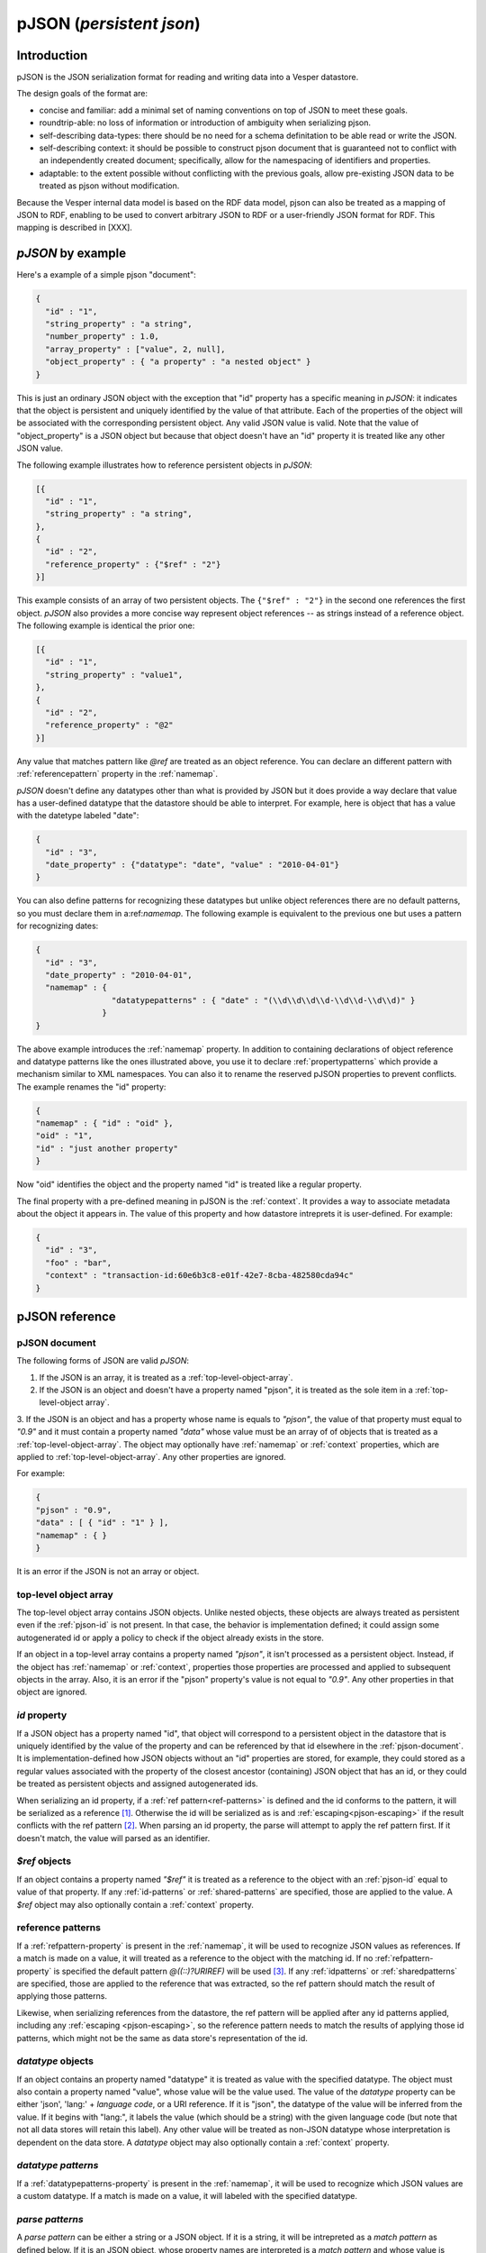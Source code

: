 pJSON (`persistent json`)
*************************

Introduction
============

pJSON is the JSON serialization format for reading and writing data into a Vesper datastore. 

The design goals of the format are:

* concise and familiar: add a minimal set of naming conventions on top of JSON to meet these goals.
* roundtrip-able: no loss of information or introduction of ambiguity when serializing pjson.
* self-describing data-types: there should be no need for a schema definitation to be able read or write the JSON.
* self-describing context: it should be possible to construct pjson document that is guaranteed not to conflict with an independently created document; specifically, allow for the namespacing of identifiers and properties.
* adaptable: to the extent possible without conflicting with the previous goals, allow pre-existing JSON data to be treated as pjson without modification.

Because the Vesper internal data model is based on the RDF data model, pjson can also be treated as a mapping of JSON to RDF, enabling to be used to convert arbitrary JSON to RDF or a user-friendly JSON format for RDF. This mapping is described in [XXX].

`pJSON` by example
==================

Here's a example of a simple pjson "document":

.. code-block:: javascript

  {
    "id" : "1",
    "string_property" : "a string",
    "number_property" : 1.0,
    "array_property" : ["value", 2, null],
    "object_property" : { "a property" : "a nested object" }
  }

This is just an ordinary JSON object with the exception that "id" property has a specific meaning in `pJSON`: it indicates that the object is persistent and uniquely identified by the value of that attribute. Each of the properties of the object will be associated with the corresponding persistent object. Any valid JSON value is valid. Note that the value of "object_property" is a JSON object but because that object doesn't have an "id" property it is treated like any other JSON value. 

The following example illustrates how to reference persistent objects in `pJSON`:

.. code-block:: javascript

  [{
    "id" : "1",
    "string_property" : "a string",
  },
  { 
    "id" : "2",
    "reference_property" : {"$ref" : "2"}
  }]

This example consists of an array of two persistent objects. The ``{"$ref" : "2"}`` in the second one references the first object. `pJSON` also provides a more concise way represent object references -- as strings instead of a reference object. The following example is identical the prior one:

.. code-block:: javascript

  [{
    "id" : "1",
    "string_property" : "value1",
  },
  { 
    "id" : "2",
    "reference_property" : "@2"
  }]

Any value that matches pattern like `@ref` are treated as an object reference. You can declare an different pattern with :ref:`referencepattern` property in the :ref:`namemap`.

`pJSON` doesn't define any datatypes other than what is provided by JSON but it does provide a way declare that value has a user-defined datatype that the datastore should be able to interpret. For example, here is object that has a value with the datetype labeled "date":

.. code-block:: javascript

  {
    "id" : "3",
    "date_property" : {"datatype": "date", "value" : "2010-04-01"}
  }

You can also define patterns for recognizing these datatypes but unlike object references 
there are no default patterns, so you must declare them in a:ref:`namemap`. The following example 
is equivalent to the previous one but uses a pattern for recognizing dates:

.. code-block:: javascript

  {
    "id" : "3",
    "date_property" : "2010-04-01",
    "namemap" : { 
                  "datatypepatterns" : { "date" : "(\\d\\d\\d\\d-\\d\\d-\\d\\d)" }
                }    
  }

The above example introduces the :ref:`namemap` property.
In addition to containing declarations of object reference and datatype patterns like the ones illustrated above, 
you use it to declare :ref:`propertypatterns` which provide a mechanism similar to XML namespaces.
You can also it to rename the reserved pJSON properties to prevent conflicts. The example renames the "id" property:

.. code-block:: javascript

  {
  "namemap" : { "id" : "oid" },
  "oid" : "1",
  "id" : "just another property"
  }
 
Now "oid" identifies the object and the property named "id" is treated like a regular property.

The final property with a pre-defined meaning in pJSON is the :ref:`context`. It provides a way to associate 
metadata about the object it appears in. The value of this property and how datastore intreprets it is user-defined. For example:

.. code-block:: javascript

  {
    "id" : "3",
    "foo" : "bar",
    "context" : "transaction-id:60e6b3c8-e01f-42e7-8cba-482580cda94c"
  }

pJSON reference
===============

.. _ref-pjson-document:

pJSON document
--------------

The following forms of JSON are valid `pJSON`:

1. If the JSON is an array, it is treated as a :ref:`top-level-object-array`.

2. If the JSON is an object and doesn't have a property named "pjson", it is treated as the sole item in a :ref:`top-level-object array`.

3. If the JSON is an object and has a property whose name is equals to *"pjson"*,
the value of that property must equal to *"0.9"* and it must contain a property named *"data"*
whose value must be an array of of objects that is treated as a :ref:`top-level-object-array`.
The object may optionally have :ref:`namemap` or :ref:`context` properties, which are applied to :ref:`top-level-object-array`. Any other properties are ignored. 

For example:

.. code-block:: javascript
  
  {
  "pjson" : "0.9",
  "data" : [ { "id" : "1" } ],
  "namemap" : { }
  }

It is an error if the JSON is not an array or object.

.. _top-level-object-array:

top-level object array
----------------------

The top-level object array contains JSON objects. Unlike nested objects, these objects are always treated as persistent even if the :ref:`pjson-id` is not present. In that case, the behavior is implementation defined; it could assign some autogenerated id or apply a policy to check if the object already exists in the store. 

If an object in a top-level array contains a property named *"pjson"*, it isn't processed as a persistent object. Instead, if the object has :ref:`namemap` or :ref:`context`, properties those properties are processed and applied to subsequent objects in the array. Also, it is an error if the "pjson" property's value is not equal to *"0.9"*. Any other properties in that object are ignored. 

.. _ref-pjson-id:

`id` property
-------------

If a JSON object has a property named "id", that object will correspond to a persistent object 
in the datastore that is uniquely identified by the value of the property and can be referenced by that id elsewhere in the :ref:`pjson-document`. It is implementation-defined how JSON objects without an "id" properties are stored, for example, they could stored as a regular values associated with the property of the closest ancestor (containing) JSON object that has an id, or they could be treated as persistent objects and assigned autogenerated ids.

When serializing an id property, if a :ref:`ref pattern<ref-patterns>` is defined and the id conforms to the pattern, it will be serialized as a reference [1]_. Otherwise the id will be serialized as is and :ref:`escaping<pjson-escaping>` if the result conflicts with the ref pattern [2]_. When parsing an id property, the parse will attempt to apply the ref pattern first. If it doesn't match, the value will parsed as an identifier.

.. _ref-pjson-ref-object:

`$ref` objects
--------------

If an object contains a property named *"$ref"* it is treated as a reference to the object with an :ref:`pjson-id` equal to value of that property. If any :ref:`id-patterns` or :ref:`shared-patterns` are specified, those are applied to the value. A `$ref` object may also optionally contain a :ref:`context` property.

.. _ref-ref-patterns:

reference patterns
------------------

If a :ref:`refpattern-property` is present in the :ref:`namemap`, it will be used to recognize JSON values as references. 
If a match is made on a value, it will treated as a reference to the object with the matching id.
If no :ref:`refpattern-property` is specified the default pattern `@((::)?URIREF)` will be used [3]_.
If any :ref:`idpatterns` or :ref:`sharedpatterns` are specified, those are applied to the reference that was extracted, so the ref pattern should match the result of applying those patterns.

Likewise, when serializing references from the datastore, the ref pattern will be applied after any id patterns
applied, including any :ref:`escaping <pjson-escaping>`, so the reference pattern needs to match 
the results of applying those id patterns, which might not be the same as data store's representation of the id.

.. _pjson-datatype-object:

`datatype` objects
-------------------

If an object contains an property named "datatype" it is treated as value with the specified datatype.
The object must also contain a property named "value", whose value will be the value used. 
The value of the `datatype` property can be either 'json', 'lang:' + *language code*, or a URI reference.
If it is "json", the datatype of the value will be inferred from the value. If it begins with "lang:", it labels the value
(which should be a string) with the given language code (but note that not all data stores will retain this label).
Any other value will be treated as non-JSON datatype whose interpretation is dependent on the data store.
A `datatype` object may also optionally contain a :ref:`context` property.

.. _ref-datatype-patterns:

`datatype patterns`
-------------------

If a :ref:`datatypepatterns-property` is present in the :ref:`namemap`, it will be used to recognize 
which JSON values are a custom datatype. If a match is made on a value, it will labeled with the specified datatype.

.. _ref-parse-pattern:

`parse patterns`
-----------------

A `parse pattern` can be either a string or a JSON object. 
If it is a string, it will be intrepreted as a `match pattern` as defined below.
If it is an JSON object, whose property names are interpreted is a `match pattern`
and whose value is intrepreted as a `replacement pattern`.

.. _ref-matchpattern:

`Match patterns`
~~~~~~~~~~~~~~~~

`Match patterns` may conform to this syntax:

*literal?*'('*regex*')'*literal?*

where *regex* is a string that will be treated as a regular expression and 
*literal* are optional strings [4]_. When processing JSON, any 
value that matches the *regex* will be treated a match.

If specified, the *literals* at the begin or end of the pattern also have to match 
but they are ignored as part of the object reference. Note that the parentheses
around the *regex* are required to delimitate the regex (even if no *literal* 
is specified) but ignored when matching values.

The regular expression syntax follows Javascript's regular expressions (but without the leading 
and trailing "/") except two special values can be included in the regex:
*ABSURI* and *URIREF*. The former will expand into regular expression matching
an absolute URL, the latter expands to regular expression that matches 
any string that looks like a relative URL and matches most strings that don't contain spaces 
or other punctuation characters not allowed in URLs.  
As an example, the default `refs` pattern is ``@((::)?URIREF)``.

If the match pattern does not match this syntax it will treated as a literal prefix 
and the regular expression will default to ".*", i.e. it will match everything after that. 
When matching a value against multiple pattern, patterns with non-emtpy literal prefixes are evaluated first.

`replacement patterns`
~~~~~~~~~~~~~~~~~~~~~~

The `replacement pattern`, if present, is used to tranform the value by replacing any occurences of 
the sequence "@@" in the replace pattern with the match obtained by the regex portion of the `match pattern`.
If a replacement pattern doesn't not contain a "@@", it will be appended at the end.

For example, this :ref:`datatypepatterns`:

``{"(\d\d\d\d-\d\d-\d\d)" : "@@T00:00:00Z"}``

will like match patterns like "2010-04-01" and pass "2010-04-01T00:00:00Z" to the datastore.

Use of the defaults for the match and replace patterns enables :ref:`propertypattern` that look very much like xml namespace declarations, for example, a :ref:`propertypattern` like this:  

.. code-block:: javascript

 { "html:" : "http://www.w3.org/1999/xhtml",
   "" : "http://example.org/myschema#"
 }

is equivalent to:

.. code-block:: javascript

 { "html:(.*)" : "http://www.w3.org/1999/xhtml@@",
  "(.*)" : "http://example.org/myschema#@@"
 }

and behaves in a similar manner to XML namespace decarations for a "html" prefix and the default namespace.

.. _ref-namemap:

`namemap` property
------------------

A `namemap` may contain the following properties: :ref:`refpattern`, :ref:`idpatterns`, :ref:`datatypepatterns`, :ref:`propertypatterns`, :ref:`sharedpatterns`, and :ref:`exclude`.

It may also contain any of the reserved `pjson` property names
(i.e. `id`, `$ref`, `namemap`, `datatype` and `context`)
If present, the value of the property is used as the reserved name.

The `namemap` will be applied to all properties and embedded objects 
contained within the JSON object that contains the property. 
If an embedded object has a "namemap" property, that namemap is merged with the parent namemap
by having any properties defined in child namemap add or replace parent namemap's property.

.. _ref-refpattern-property:

`refpattern` property
~~~~~~~~~~~~~~~~~~~~~

The value of the `refpattern` property is a :ref:`parse-pattern` or an empty string. If it is an empty string, reference pattern matching will be disabled. If the parse pattern is a JSON object, it must contain only one :ref:`matchpattern` as a property.

If a :ref:`idpatterns` are specified when parsing pJSON, it will be applied to the result the ref pattern. When serializing reference to pJSON, any specified :ref:`idpatterns` are applied before applying the refpattern to the object reference.

When serializing to pJSON, any object references that doesn't match the `refpattern` 
pattern will be serialized as :ref:`pjson-ref-object`.
Likewise, any values that is not an object reference but *does* match the `refs` 
pattern will be serialized as :ref:`pjson-datatype-object`.

.. _ref-idpatterns:

`idpatterns` property
~~~~~~~~~~~~~~~~~~~~~

XXX `idpatterns` allows persistent ids 

.. code-block:: javascript

  {
  "namemap" : {
   "idpatterns" : { "": "http://example.com/datastore#instance#" }
  },
  "id" : "1", 
  "a_ref" : "@2"
  }

http://example.com/datastore#instance#1 and http://example.com/datastore#instance#2

.. _ref-propertypatterns:

`propertypatterns`
~~~~~~~~~~~~~~~~~~~

XXX Provides a mechanism similar to XML namespaces.

.. _ref-sharedpatterns:

`sharedpatterns`
~~~~~~~~~~~~~~~~~~

XXX Applies to ids, references, and properties. It doesn't apply to datatype patterns.

.. code-block:: javascript

  {
  "namemap" : {
   "sharedpatterns" : { "": "http://myschema.com#",
      "rdf:": "http://w3c.org/RDF#",
      "(type|List)" : "http://w3c.org/RDF#",
    },
    "refpattern" : "<(ABSURI)>"
  },
  "prop1" : "@foo",
  "rdf:type" : "@rdf:List"
  }

.. _datatypepatterns-property:

`datatypepatterns`
~~~~~~~~~~~~~~~~~~

The value `datatypepatterns` is an object whose properties' names declare a datatype. The value of each property can either be a :ref:`parse-pattern` or an array of :ref:`parse-patterns`. The name of the property has the same meaning as the value of the `datatype` property of a :ref:`pjson-datatype-object`.

`exclude`
~~~~~~~~~

The value of the *"exclude"* property is a list of property names. If present, any property whose name matches one this list will be ignore when parsing the pJSON.

`context` property
------------------

The presence of a `context` property will assign that `context` to all 
properties and descendent objects contained within the JSON object.
The `context` property can also appear inside a `datatype` or `$ref` object.
In that case, the context will be applied to only that value.

.. _ref-pjson-escaping:

escaping properties and identifiers
-----------------------------------

Property names and id identifiers that begin with "::" (two colons) will have those leading colons removed when passed to the underlying datastore 
but remain present when processing :ref:`parse-patterns`. This provides an escape mechanism for representing reserved property names and avoiding false positives for :ref:`parse-patterns`. Some examples:

.. code-block:: javascript

  {
    "id" : "1",
    "::id" : "just another property",
    "::::doublecolonprop" : "the actual name of this property is ::doublecolonprop"
  }

This object has property named "id" which is escaped as "::id" to avoid conflicting with the reserved name "id". It also has a property named "::doublecolonprop", which must be written as "::::doublecolonprop" because the leading "::" will be removed. 

.. code-block:: javascript

  {
    "id" : "::foo",
    "a reference" : "@::bar",
    'namemap' : { "idpatterns" : { '': 'http://example.com/instanceA#' } }
  }

This object has an id whose value is "foo" and references an object with an id of "bar". If those values weren't proceeded with "::", the :ref:`idpatterns` would have applied and those ids would have been "http://example.com/instanceA#foo" and "http://example.com/instanceA#bar".

When serializing data into `pJSON` the serializer should automatically escape any property names that match a reserved `pJSON` property name or 
match any specified :ref:`propertypatterns` or :ref:`sharedpatterns`. Likewise it should escape any identifiers or object references which match 
any specified :ref:`idpatterns` or :ref:`sharedpatterns`.

..   .. automodule:: vesper.pjson
     :members:

.. [1] Design note: Ids are serialized using the :ref:`ref-patterns` to ensure that, when serializing as JSON objects, the value of the id property will equal references to that id. For example, `foo.id == bar.foo` when `foo` is a property whose value is a reference to `foo.id`.
.. [2] For example, given the default :ref:`ref pattern<ref-patterns>`, an id named *@1* will be serialized as *::@1* because *@@1* would not be recognized as a reference (because it doesn't match the ref pattern), but *@1* would mistakingly be parsed into a reference to *1*, so it needs to be escaped as *::@1*. 
.. [3] Design note: This pattern was chosen because it always reversible 
 -- so that the same `namemap` can be used when serializing `pjson` to generate 
 references from the object ids.
.. [4] Design note: default pattern of "@name" was chosen because it is concise,
 because the "@" intuitively implies a notion of referencing, and because the pattern is unusual enough
 that false positives from JSON created by non-pjson aware sources would be rare.
